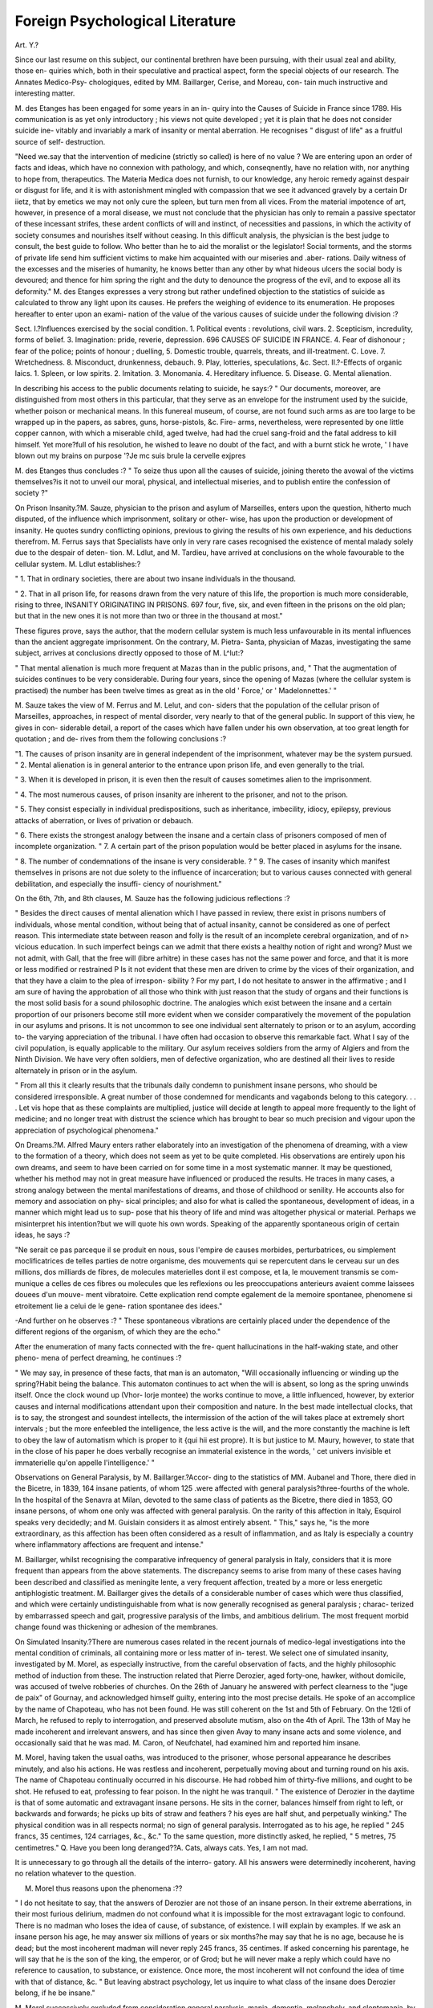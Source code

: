 Foreign Psychological Literature
=================================

Art. Y.?

Since our last resume on this subject, our continental brethren
have been pursuing, with their usual zeal and ability, those en-
quiries which, both in their speculative and practical aspect, form
the special objects of our research. The Annates Medico-Psy-
chologiques, edited by MM. Baillarger, Cerise, and Moreau, con-
tain much instructive and interesting matter.

M. des Etanges has been engaged for some years in an in-
quiry into the Causes of Suicide in France since 1789. His
communication is as yet only introductory ; his views not quite
developed ; yet it is plain that he does not consider suicide ine-
vitably and invariably a mark of insanity or mental aberration.
He recognises " disgust of life" as a fruitful source of self-
destruction.

"Need we.say that the intervention of medicine (strictly so called)
is here of no value ? We are entering upon an order of facts and ideas,
which have no connexion with pathology, and which, conseqnently,
have no relation with, nor anything to hope from, therapeutics. The
Materia Medica does not furnish, to our knowledge, any heroic
remedy against despair or disgust for life, and it is with astonishment
mingled with compassion that we see it advanced gravely by a certain
Dr iietz, that by emetics we may not only cure the spleen, but turn
men from all vices. From the material impotence of art, however,
in presence of a moral disease, we must not conclude that the physician
has only to remain a passive spectator of these incessant strifes, these
ardent conflicts of will and instinct, of necessities and passions, in which
the activity of society consumes and nourishes itself without ceasing.
In this difficult analysis, the physician is the best judge to consult, the
best guide to follow. Who better than he to aid the moralist or the
legislator! Social torments, and the storms of private life send him
sufficient victims to make him acquainted with our miseries and .aber-
rations. Daily witness of the excesses and the miseries of humanity,
he knows better than any other by what hideous ulcers the social body
is devoured; and thence for him spring the right and the duty to
denounce the progress of the evil, and to expose all its deformity."
M. des Etanges expresses a very strong but rather undefined
objection to the statistics of suicide as calculated to throw any
light upon its causes. He prefers the weighing of evidence to
its enumeration. He proposes hereafter to enter upon an exami-
nation of the value of the various causes of suicide under the
following division :?

Sect. I.?Influences exercised by the social condition.
1. Political events : revolutions, civil wars.
2. Scepticism, incredulity, forms of belief.
3. Imagination: pride, reverie, depression.
696 CAUSES OF SUICIDE IN FRANCE.
4. Fear of dishonour ; fear of the police; points of honour ; duelling,
5. Domestic trouble, quarrels, threats, and ill-treatment.
C. Love.
7. Wretchedness.
8. Misconduct, drunkenness, debauch.
9. Play, lotteries, speculations, &c.
Sect. II.?-Effects of organic laics.
1. Spleen, or low spirits.
2. Imitation.
3. Monomania.
4. Hereditary influence.
5. Disease.
G. Mental alienation.

In describing his access to the public documents relating to
suicide, he says:?
" Our documents, moreover, are distinguished from most others in
this particular, that they serve as an envelope for the instrument used
by the suicide, whether poison or mechanical means. In this funereal
museum, of course, are not found such arms as are too large to be
wrapped up in the papers, as sabres, guns, horse-pistols, &c. Fire-
arms, nevertheless, were represented by one little copper cannon, with
which a miserable child, aged twelve, had had the cruel sang-froid and
the fatal address to kill himself. Yet more?full of his resolution, he
wished to leave no doubt of the fact, and with a burnt stick he wrote,
' I have blown out my brains on purpose '?Je mc suis brule la cervelle
exjpres

M. des Etanges thus concludes :?
" To seize thus upon all the causes of suicide, joining thereto the
avowal of the victims themselves?is it not to unveil our moral,
physical, and intellectual miseries, and to publish entire the confession
of society ?"

On Prison Insanity.?M. Sauze, physician to the prison and
asylum of Marseilles, enters upon the question, hitherto much
disputed, of the influence which imprisonment, solitary or other-
wise, has upon the production or development of insanity. He
quotes sundry conflicting opinions, previous to giving the results
of his own experience, and his deductions therefrom. M. Ferrus
says that Specialists have only in very rare cases recognised the
existence of mental malady solely due to the despair of deten-
tion. M. Ldlut, and M. Tardieu, have arrived at conclusions
on the whole favourable to the cellular system. M. Ldlut
establishes:?

" 1. That in ordinary societies, there are about two insane individuals
in the thousand.

" 2. That in all prison life, for reasons drawn from the very nature of
this life, the proportion is much more considerable, rising to three,
INSANITY ORIGINATING IN PRISONS. 697
four, five, six, and even fifteen in the prisons on the old plan; but
that in the new ones it is not more than two or three in the thousand
at most."

These figures prove, says the author, that the modern cellular
system is much less unfavourable in its mental influences than
the ancient aggregate imprisonment. On the contrary, M. Pietra-
Santa, physician of Mazas, investigating the same subject, arrives
at conclusions directly opposed to those of M. L^lut:?

" That mental alienation is much more frequent at Mazas than
in the public prisons, and,
" That the augmentation of suicides continues to be very considerable.
During four years, since the opening of Mazas (where the cellular
system is practised) the number has been twelve times as great as in
the old ' Force,' or ' Madelonnettes.' "

M. Sauze takes the view of M. Ferrus and M. Lelut, and con-
siders that the population of the cellular prison of Marseilles,
approaches, in respect of mental disorder, very nearly to that of
the general public. In support of this view, he gives in con-
siderable detail, a report of the cases which have fallen under
his own observation, at too great length for quotation ; and de-
rives from them the following conclusions :?

"1. The causes of prison insanity are in general independent of the
imprisonment, whatever may be the system pursued.
" 2. Mental alienation is in general anterior to the entrance upon
prison life, and even generally to the trial.

" 3. When it is developed in prison, it is even then the result of
causes sometimes alien to the imprisonment.

" 4. The most numerous causes, of prison insanity are inherent to
the prisoner, and not to the prison.

" 5. They consist especially in individual predispositions, such as
inheritance, imbecility, idiocy, epilepsy, previous attacks of aberration,
or lives of privation or debauch.

" 6. There exists the strongest analogy between the insane and a
certain class of prisoners composed of men of incomplete organization.
" 7. A certain part of the prison population would be better placed
in asylums for the insane.

" 8. The number of condemnations of the insane is very considerable.
? " 9. The cases of insanity which manifest themselves in prisons
are not due solety to the influence of incarceration; but to various
causes connected with general debilitation, and especially the insuffi-
ciency of nourishment."

On the 6th, 7th, and 8th clauses, M. Sauze has the following
judicious reflections :?

" Besides the direct causes of mental alienation which I have passed
in review, there exist in prisons numbers of individuals, whose mental
condition, without being that of actual insanity, cannot be considered
as one of perfect reason. This intermediate state between reason and
folly is the result of an incomplete cerebral organization, and of n>
vicious education. In such imperfect beings can we admit that there
exists a healthy notion of right and wrong? Must we not admit,
with Gall, that the free will (libre arhitre) in these cases has not the
same power and force, and that it is more or less modified or restrained P
Is it not evident that these men are driven to crime by the vices of
their organization, and that they have a claim to the plea of irrespon-
sibility ? For my part, I do not hesitate to answer in the affirmative ;
and I am sure of having the approbation of all those who think with
just reason that the study of organs and their functions is the most
solid basis for a sound philosophic doctrine. The analogies which exist
between the insane and a certain proportion of our prisoners become
still more evident when we consider comparatively the movement of the
population in our asylums and prisons. It is not uncommon to see
one individual sent alternately to prison or to an asylum, according to-
the varying appreciation of the tribunal. I have often had occasion
to observe this remarkable fact. What I say of the civil population,
is equally applicable to the military. Our asylum receives soldiers
from the army of Algiers and from the Ninth Division. We have very
often soldiers, men of defective organization, who are destined all their
lives to reside alternately in prison or in the asylum.

" From all this it clearly results that the tribunals daily condemn to
punishment insane persons, who should be considered irresponsible.
A great number of those condemned for mendicants and vagabonds
belong to this category. . . . Let vis hope that as these complaints are
multiplied, justice will decide at length to appeal more frequently to
the light of medicine; and no longer treat with distrust the science
which has brought to bear so much precision and vigour upon the
appreciation of psychological phenomena."

On Dreams.?M. Alfred Maury enters rather elaborately into
an investigation of the phenomena of dreaming, with a view to
the formation of a theory, which does not seem as yet to be
quite completed. His observations are entirely upon his own
dreams, and seem to have been carried on for some time in a
most systematic manner. It may be questioned, whether his
method may not in great measure have influenced or produced
the results. He traces in many cases, a strong analogy between
the mental manifestations of dreams, and those of childhood or
senility. He accounts also for memory and association on phy-
sical principles; and also for what is called the spontaneous,
development of ideas, in a manner which might lead us to sup-
pose that his theory of life and mind was altogether physical or
material. Perhaps we misinterpret his intention?but we will
quote his own words. Speaking of the apparently spontaneous
origin of certain ideas, he says :?

"Ne serait ce pas parceque il se produit en nous, sous l'empire de
causes morbides, perturbatrices, ou simplement moclificatrices de telles
parties de notre organisme, des mouvements qui se repercutent dans
le cerveau sur un des millions, dos milliards de fibres, de molecules
materielles dont il est compose, et la, le mouvement transmis se com-
munique a celles de ces fibres ou molecules que les reflexions ou les
preoccupations anterieurs avaient comme laissees douees d'un mouve-
ment vibratoire. Cette explication rend compte egalement de la
memoire spontanee, phenomene si etroitement lie a celui de le gene-
ration spontanee des idees."

-And further on he observes :?
" These spontaneous vibrations are certainly placed under the
dependence of the different regions of the organism, of which they are
the echo."

After the enumeration of many facts connected with the fre-
quent hallucinations in the half-waking state, and other pheno-
mena of perfect dreaming, he continues :?

" We may say, in presence of these facts, that man is an automaton,
"Will occasionally influencing or winding up the spring?Habit being
the balance. This automaton continues to act when the will is absent,
so long as the spring unwinds itself. Once the clock wound up (Vhor-
lorje montee) the works continue to move, a little influenced, however,
by exterior causes and internal modifications attendant upon their
composition and nature. In the best made intellectual clocks, that is
to say, the strongest and soundest intellects, the intermission of the
action of the will takes place at extremely short intervals ; but the
more enfeebled the intelligence, the less active is the will, and the
more constantly the machine is left to obey the law of automatism
which is proper to it {qui hii est propre). It is but justice to M.
Maury, however, to state that in the close of his paper he does verbally
recognise an immaterial existence in the words, ' cet univers invisible
et immaterielle qu'on appelle l'intelligence.' "

Observations on General Paralysis, by M. Baillarger.?Accor-
ding to the statistics of MM. Aubanel and Thore, there died in
the Bicetre, in 1839, 164 insane patients, of whom 125 .were
affected with general paralysis?three-fourths of the whole. In
the hospital of the Senavra at Milan, devoted to the same class
of patients as the Bicetre, there died in 1853, GO insane persons,
of whom one only was affected with general paralysis. On the
rarity of this affection in Italy, Esquirol speaks very decidedly;
and M. Guislain considers it as almost entirely absent. " This,"
says he, "is the more extraordinary, as this affection has been
often considered as a result of inflammation, and as Italy is
especially a country where inflammatory affections are frequent
and intense."

M. Baillarger, whilst recognising the comparative infrequency
of general paralysis in Italy, considers that it is more frequent
than appears from the above statements. The discrepancy seems
to arise from many of these cases having been described and
classified as meningite lente, a very frequent affection, treated
by a more or less energetic antiphlogistic treatment. M. Baillarger
gives the details of a considerable number of cases which were
thus classified, and which were certainly undistinguishable from
what is now generally recognised as general paralysis ; charac-
terized by embarrassed speech and gait, progressive paralysis of
the limbs, and ambitious delirium. The most frequent morbid
change found was thickening or adhesion of the membranes.

On Simulated Insanity.?There are numerous cases related in
the recent journals of medico-legal investigations into the mental
condition of criminals, all containing more or less matter of in-
terest. We select one of simulated insanity, investigated by
M. Morel, as especially instructive, from the careful observation
of facts, and the highly philosophic method of induction from
these. The instruction related that Pierre Derozier, aged
forty-one, hawker, without domicile, was accused of twelve
robberies of churches. On the 26th of January he answered
with perfect clearness to the "juge de paix" of Gournay, and
acknowledged himself guilty, entering into the most precise
details. He spoke of an accomplice by the name of Chapoteau,
who has not been found. He was still coherent on the 1st and
5th of February. On the 12tli of March, he refused to reply to
interrogation, and preserved absolute mutism, also on the 4th of
April. The 13th of May he made incoherent and irrelevant
answers, and has since then given Avay to many insane acts and
some violence, and occasionally said that he was mad. M.
Caron, of Neufchatel, had examined him and reported him
insane.

M. Morel, having taken the usual oaths, was introduced to
the prisoner, whose personal appearance he describes minutely,
and also his actions. He was restless and incoherent, perpetually
moving about and turning round on his axis. The name of
Chapoteau continually occurred in his discourse. He had robbed
him of thirty-five millions, and ought to be shot. He refused
to eat, professing to fear poison. In the night he was tranquil.
" The existence of Derozier in the daytime is that of some
automatic and extravagant insane persons. He sits in the
corner, balances himself from right to left, or backwards and
forwards; he picks up bits of straw and feathers ? his eyes are
half shut, and perpetually winking." The physical condition
was in all respects normal; no sign of general paralysis.
Interrogated as to his age, he replied " 245 francs, 35 centimes,
124 carriages, &c., &c." To the same question, more distinctly
asked, he replied, " 5 metres, 75 centimetres."
Q. Have you been long deranged??A. Cats, always cats.
Yes, I am not mad.

It is unnecessary to go through all the details of the interro-
gatory. All his answers were determinedly incoherent, having
no relation whatever to the question.

M. Morel thus reasons upon the phenomena :??

" I do not hesitate to say, that the answers of Derozier are not
those of an insane person. In their extreme aberrations, in their most
furious delirium, madmen do not confound what it is impossible for the
most extravagant logic to confound. There is no madman who loses
the idea of cause, of substance, of existence. I will explain by examples.
If we ask an insane person his age, he may answer six millions of years
or six months?he may say that he is no age, because he is dead; but
the most incoherent madman will never reply 245 francs, 35 centimes.
If asked concerning his parentage, he will say that he is the son of the
king, the emperor, or of Grod; but he will never make a reply which
could have no reference to causation, to substance, or existence. Once
more, the most incoherent will not confound the idea of time with that
of distance, &c.
" But leaving abstract psychology, let us inquire to what class of
the insane does Derozier belong, if he be insane."

M. Morel successively excluded from consideration general
paralysis, mania, dementia, melancholy, and cleptomania, by an
elaborate argument, and considering that Derozier simulates
insanity, and simulates it unskilfully, he reported to that effect
to the judge. A second examination, with etherisation, led to
the same conclusion. After a very long consultation, the jury
condemned him to the " travaux forces." Immediately after his
condemnation, his insanity ceased, and he acknowledged the fact
of simulation, his reasons, and the difficulty he had experienced
in sustaining his part, in language which evinced a more than
ordinary amount of intelligence. His concluding words were
rather remarkable. On being urged to attempt by good conduct
to merit some commutation of sentence, he replied with a melan-
choly shake of the head, " Once entered on an evil course, it is
scarcely possible to leave it. I am forty-two years old ; it is too
late. I retire now from the world; I enter the cloister; my
role is played out.

On Delirium Tremens.?M. Pinel, jun., has published recently
a short treatise on delirium tremens, in which he proposes a new
method of treatment, that by bathing, almost without other
aids. He enters at some length into an examination of the
symptoms, particularly as to their diagnostic value, and traces
skilfully the points of distinction between this affection and others
with which it may possibly be confounded in the earlier stages
of its apparition. These are meningitis, meningo-cephalitis,
encephalitis, typhoid fever, nervous delirium, acute and maniacal
delirium, other forms of toxic delirium, the delirium that succeeds
epilepsy, and dementia witli or without general paratysis. He con-
siders that it is often very difficult to form a correct and ready
diagnosis between this latter disease and delirium tremens, especi-
ally as the one is often complicated by the other. There are, how-
ever, certain distinctive marks which must be borne in mind. In
mania complicated with general paralysis, the tongue is ordi-
narify not foul as in delirium tremens; the appetite is good ;
the breath is not strong and alcoholic; the skin is dry and
harsh ; the loss of sleep is rarely constant; the physiognomy is
happy in expression ; the delirium generally turns upon riches
or grandeur; the hallucinations are as a rule essentially distinct
from those of oinomania.

After reviewing the methods of treatment which are or have
been hitherto employed, M. Pinel gives the preference to opiates,
but complains of frequent want of success even by this method.
He then says :??

" Prolonged hot baths, with continual aspersions of cold water to
tlie head, appear to he the hest means of cure for delirium tremens?

with or without opiates. For fifteen years we gave these conjoined
with the hot baths; now, we have almost renounced them, finding
that the baths alone are sufficient to effect a favourable result in one,
two, or three days at the most, without the least risk to the patient."

The special apparatus is described at some length by which
the hot bath is kept up at the same temperature, and the cold
constantly applied to the head. M. Pinel states :?

" The duration of the bath varies from one to five, ten, fifteen, or
even twenty hours, according to the intensity of the affection. It is
not prudent to continue it longer?it is better to renew it on the mor-
row. After their bath, we prescribe a hot water drink frequently, so
as to keep up perspiration. During the bath also, lemonade or some
diluent is taken frequently."

Some cases are given in illustration of this method of treat-
ment, from which it would appear to be eminently successful.
Except in hospitals, however, it would appear to be difficult of
application. M. Pinel enters slightly but judiciously upon the
general bearing of the question of drinking upon social and
national relations ; and also discusses the propriety of the isola-
tion of those who have had frequent attacks and relapses into
the vice. The social and legislative difficulties attendant upon
this point appear, however, at present to be almost insuperable.
Case of Poisoning and Acute Mania from the use of a
Cosmetic.?M. Moreau relates a case of poisoning and mania re-
sulting from the use of a cosmetic containing lead and' other
poisons, which is sufficiently interesting to be quoted at length.

" Yalleau, cet; 29, hairdresser, entered the Bicetre on the 9tli of
June, 1855 ; be was examined, for the first time carefully, on the 11th.
He was in a state of profound stupor, from which nothing would rouse
him?the eyes were immoveable. One remarkable phenomenon struck
us?the hairs of the pubis and of the chest were perfectly white?
those of the head were, some white, some rather red, and some with a
blackish tint. Each of the cheeks and part of the neck had greyish-
yellow patches upon them, like jaundice. Similar spots were found on
the left thigh.

" There was no fever ; the tongue was a little loaded, and there was
constipation. M. Moreau prescribed a bottle of seidlitz water, and
two issues to the neck.

" On the 12th he did not answer to any questions, but seemed to
be uneasy, and to make efforts to speak?he frequently raised himself
in bed.

" On the 13th he was in a more satisfactory condition?he replied
to our questions, but seemed to have lost his memory, and gave a
very imperfect account of what had happened to him?he knew that
he was ;i hairdresser, but not where he lived?he remembered having
invented a pomade for the hair, and having used it himself, but could
not remember the composition.

" On the 14tlx he was completely recovered from the stupor, and
was much distressed to find himself at the Bicetre?he gave with much
precision the details which we required; for some 3rears back, his hair
had been turning white, and to remedy it he had composed a pomade,
of which the elements were very active?viz.,
Litharge . . . 400 parts,
Quick Lime .... 200 ?
Prussiate of Potash . . 50 ?
Nitrate of Silver . . . 20 ?

Fifteen days before his entry, he had commenced using this compound,
and in three day's had used above a pound and a half! The hair be-
came partially black, but accidents began to occur; he had violent
colics and headache. By his own account, his intelligence remained
clear, but his employer from the first observed a change of character;
he had become sad, and performed his duties with less skill than before;
he continued to work still. But on the 9fch of June, although twelve
days had elapsed since he discontinued the use of the pomade, he be-
came ill, and remembered nothing from that time till his awaking to
consciousness in the Bicetre on the 14th. Information given by his
employer supplied the gap. Delirium set in suddenly, and the patient
became violent; he threw on every side his instruments, and tore his
papers; he believed that he was pursued by his enemies, who wished
to poison him. In this condition his employer sent him to the Bicetre,
where stupor succeeded to the previous excitement.

" On the 15th, a little weight on the head, and some gripings were
all the remains of the illness. On the 19th he was quite well, and
was discharged."

M. Moreau naturally attributes this affection to the head; and
considers, in opposition to the opinion of some toxicologists, that
it was through the skin that the effects were produced. He con-
cludes with the following remarks :?

11 Whatever may have been the mode of introduction of the poison,
there are facts in connexion with the subject of the highest importance
to those who use habitually such cosmetics. It is well known how
extensively this practice prevails amongst dramatic artists, and also
amongst females of a certain class. All physicians, those especially
who ha"ve any professional knowledge of actors and actresses, know how
subject they are to nervous affections of' all kinds, from the slightest
to the most formidable. Instead of constantly referring these affec-
tions to the baneful influence of moral impressions, as it is so much the
custom to do, would it not be more rational and more scientific
(although perhaps less poetical) to suspect simply lead poisoning p
This question we only suggest, leaving it to others to decide."

Treatment of Epilepsy and Choreai.?M. Trousseau, of the
Hotel Dieu, has the following observations on the treatment of
epilepsy by belladonna :?

" I have always a number of patients in Paris and the departments
under treatment. In some the belladonna fails entirely, in others it
has brought some relief. This is my mode of procedure: I give a pill
containing one centigramme of the extract and an equal quantity of the
powder of belladonna during the first month?by preference in the
evening; partly because of the inconveniences attendant upon this
remedy at first, and partly because epilepsy is most frequently noc-
turnal. After a month I give two such pills at once, for an equal
time?and then three, providing it be well tolerated?if not the dose
is only increased once in sixty days. A register is kept of every
attack?if at the end of six or nine months, or a year, their frequency
is decreased, I press the remedy, for I know that the disease is yield-
ing. I3y proceeding thus, you will moderate the frequency of epileptic
attacks in many cases?in many others, however, you will obtain little
or no benefit. In twelve years I have thus treated 150 patients, and
have cured 20. But will not even they relapse ?"

In chorea M. Trousseau has introduced the use of strychnine
with great advantage; but as to produce its proper effect it has
to be given to such an extent as to produce its specific ph}rsio-
logical results, it requires constant supervision and watching.
It is given in small but continually augmented doses, and even
to young children; the reports of the cases show a slight but
marked advantage in this over the previous methods of treat-
ment in the time required for cure.

Dr Legrand du Saulle, in the Annates Medico-Psycliologiques
for April, 1857, after noticing M. Herpin's treatment of epilepsy
by the oxide of zinc, has the following observations :?

" It may be remembered that M. Champouillon has related many cases
of epilepsy in soldiers suffering from anasarca, which cases he attributes
to the pressure of the serosity upon the nervous centres?a view con-
firmed by tlie fact that the anasarca and the epilepsy have simul-
taneously decreased under the influence of liydragogues and drastic
purgatives.

" This idea of the intervention of pressure in certain forms of epi-
lepsy seems to have been the foundation of the curative method intro-
duced by M. Hiard. According to this authority, epilepsy results
from the interruption of tlie electro-vital fluid. This interruption is
produced by a transitory congestion of that part of the spinal ganglion
included in the occipital foramen. The therapeutical indication
deducible from this purely ideal view, is to combat the intermolecular
stasis by means of bleeding; but M. Hiard prefers purgatives and
cutaneous revulsives.

" During the first month of treatment, two purgatives of castor oil
are given every week; afterwards reduced to one, which is continued
until convalescence. At the same time he employs slight vesicants
alternately to the legs, and liniments of camphorated spirit to the
body generally. M. Hiard never bleeds nor uses diuretics, because he
says the oil has alvvaj^s succeeded, at least in recent cases."

Idiocy and Cretinism.?Contributions concerning Idiocy.

?The first of these contributions is an elaborate and able paper,
by Dr Kern, of Leipzig, from the Allgemeine Zeitschrift,
which we present abridged.

" A glance at the strivings of the present time shows how public,
national, and private institutions have proposed for themselves the aim
of spreading a truly moral and religious education; inasmuch as the
conviction has arisen and grown into a lively and active principle, that
only an educated can be a happy and contented people. In order to
begin the elevation and ennobling of the race at the source, there is at
present scarcely to be f^und a village which does not contain one or
more institutions for the care of children ; and freely does the govern-
ment or the public contribute to found new ones, and to place the old
on a more effective footing.

" This care is not only extended to the general, but also to the
special, wants of the community ; so that those classes of our suffering
fellow-creatures who, without special means and instigations for edu-
cation, must remain neglected, have attracted active sympathy.

Scarcely any city of the civilized world is at the present time without
institutions for the care of the deaf and dumb and the blind; and in
recent times the imbecile and idiots, hitherto supposed incapable of
improvement, have been made the objects of a like care.

" It would be useless to inquire from whom the first proposal ema-
nated for the education of these unfortunate classes; for whilst Director
Saegart, of Berlin, in 1846, believed that he had demonstrated the
curability of idiocy and imbecility, the endeavours of Seguin in Paris
were directed to the same end ; and even before Di*. Gruggenbuhl opened
his institution on the Abendberg, in Switzerland, Yoisin in Paris had
experienced very satisfactory results in the same department in 1836 ;
even Yoisin himself had predecessors. It is in this, as in so many
branches of science and art?the same idea emanates synchronously,
and is followed out in various places, indicating that it is a necessity of
the time.

Amongst those supported by government are that of Hubertsberg,
in Saxony, those of Mariaberg and Winterbach, in Wurtemburg, and
on6 in Sardinia. None else are known to me which are devoted to
the care of idiots and imbeciles exclusively; but private institutions .
for the same purpose have sprung up, mushroom-like, everywhere.
Unqualified persons have sought to take possession of this ground ; yet
such institutions as have been erected from mercenary motives have
for the most part fallen to the ground, or are undergoing such a de-
cline. Others interested in such projects have lost faith from these
failures, and have conjectured that in a little time no one will entrust
the afflicted child to such an institution. From my many years' work
in this department, I am convinced that the endeavour to educate this
unfortunate class will ever meet with more and more favour, provided
that, on the one hand, too much is not expected, and, on the other,
too much is not claimed as an aim. I am the more confirmed in this
view by the results of a journey, taken for purposes of inquiry, which
will be here detailed."

Dr Kern proceeds first to speak of the meaning and relations
of imbecility, cretinism, and idiocy. Defining imbecilit}- to sig-
nify that condition of mind in which the "inner life-sphere" is
not characterized by the capabilities of the sound mind, he
inquires whether a normal psychical development has preceded
this state. The argument concerning the propriety of the term
" congenital" is long and elaborate. He states that we can with
no more propriety speak of a truly congenital imbecility than of
a truly congenital preparedness for all intellectual manifestation;
that there is no doubt that the mind is not originally what we
infer from the contemplation of educated men, a something pre-
pared for this education from the beginning; but a result, a
product of surrounding nature, animate and inanimate, of in-
ternal development, of external communion with previously
existing intelligence, of fate, its author and guide. He considers,
also, that the capacity of development, even to the highest grades
of intellectual eminence, is an original right and possession of
every viable child ; that errors in intellectual as in moral training
may enter as false elements in the mental structure, but that
the mind cannot be originally diseased.

The question then arises when and whence the disorder origi-
nates which we speak of as congenital, a question truly, which in
the concrete is most difficult of solution. Dr Kern then sketches,
at considerable length, the contest of the child's nature with the
surrounding influences; and the various physiological changes
which accompany the somatic development; also the varied cir-
cumstances as to care and hygiene, which in some cases assist,
in others counteract the morbid influences?diet, poverty, and
neglect ; as contrasted with cleanliness, vigilance, and well-directed
treatment at critical periods. It is well illustrated by the con-
sideration of the process of dentition, in which the functions
generally are roused to a state of great activity; when there is a
tendency to hyperaBmia, especially in very vascular organs, such
as the brain?aggravated perchance by pain, and by casual cir-
cumstances?passing on to inflammation, and formation of in-
flammatory products not perfectly absorbed. In one case, well-
directed care may constantly meet and counteract these evil ten-
dencies, and the child will pass over the critical period, with
more or less safety, in the other, the results will manifest them-
selves in imperfect or morbid somatic and psychical development,
which about the second or third year will begin more openly to
show themselves.

" The skin is pale and withered, the muscular system is flabby, the
cellular tissue lax; disproportions are manifested in the head, or ex-
tremities. Then we observe the long, or perhaps unnaturally wide
face; the wrinkled forehead; the spiritless, often inflamed or squint-
ing eye; the large, red, projecting ear, often with an offensive dis-
charge ; the thick lips, which yet can scarcely cover the irregular large
teeth; the contracted or distorted thorax; the tumid belly. The
child knows no refreshing sleep; it lies disturbed, or awakes with a
cry; diarrhoea and obstinate constipation alternate; and the original
muscular twitchings have developed into true cramp or convulsion.
Unable to support the weight of the body, the child does not make the
same exertions in locomotion that healthy children of the same age
make. The phenomena of the external world pass without trace over
him ; no ray of joy enlivens the dull eye, no smile irradiates the fixed,
pain-expressing countenance ; no attempt at speech or articulate sound
is made, or only a few words imperfectly learned, as necessary to the
supply of tlie physical wants. Viewing this as a whole, we have a
picture of the perfect scrofulous or rachitic diathesis, which through all
relations of life will ever more and more become prominent. The
development of this diathesis to the highest grades depends upon the
intensity of the morbid processes and upon the external circumstances
attendant upon it. The child which enjoys judicious care and treat-
ment may survive happily enough the process, even although the
tendency has been inherited strongly from generation to generation.
On the other hand, the child, born and brought up amid misery and
poverty, will sink into the above described condition, which, if placed
in more favourable circumstances, would scarcely have manifested any,
or only the mildest symptoms."

Dr Kern then proceeds further to illustrate the position
that cretinism, whether sporadic or endemic, is a highly deve
loped form of scrofulous or rachitic tendency; and that in the
districts where it is endemic, the gradations are insensible from
the mildest of those affections, to that which is truly reckoned
cretinism. He shows that the prophylactic and hygienic resources whicli are notoriously useful in the one class of affections,
exercise the same favourable influence upon the other, and con-
troverts with some asperity Dr Guggenbuhl's theory as to the
distinctness of these affections; first on general argumentative
grounds, and next with regard to Dr G/s peculiar and individual
notions.

" Further, Dr Guggenbuhl draws a distinction between common
idiocy or imbecility and cretinism, on the ground that the latter,
once waked from the brain-slumber, before all things is accustomed to
recognise the existence of a Deity, even before he comes to an under-
standing of surrounding objects?for instance, the table before him.
Such are ideas to communicate to old women, but not to make
scientifically available.

Dr Kern recognises some other causes of defective intelligence
?pressure on the head, premature birth, difficult labour, certain
forms of general disease, and excitements of particular parts of
the peripheral nervous system, thymic asthma, hooping-cough,
&c. And as the causes are various in the nature and intensity,
so the results produced are so various as to elude classification ;
for whilst some are so slight as to differ but little from the
healthy manifestations, there is every grade from this to that
condition where there is scarcely a spark of soul to distinguish
him from the beast. He afterwards notices how frequently the
absence of all anatomical lesion is remarked in the most confirmed
cases, both in general and microscopic examination; and then
passes on to the different systems of recognition and treatment
by their different men, or schools, Seguin in Paris, Guggenbuhl
in the Abendberg, and Saegert in Berlin.

" The fundamental views of these three men certainly differ mate-
rially. Dr Guggenbuhl considers cretinism as an independent form of
disease, expressing itself by bodilyand mental crippling (verJcriippelung),
congenital, or developed in infancy, up to the seventh year. His con-
viction that even children affected with, or having a tendency to,
cretinism, may be normally developed if removed from the valleys to
the mountains, has induced him to build his institution on the Abend-
berg. To cretinism Dr Guggenbuhl opposes congenital imbecility
and idiocy, as incurable."

* From Dr Guggenbuhl's letter concerning the Abendberg:?"One day, as the
setting sun gilded gloriously the evening sky, the noble spectacle attracted at once
the attention of all the children of the establishment. Joy, astonishment, rapture,
and wonder seized them all; and even F., a boy who hitherto had been shy and
unsociable to friend or foe, indifferent to pleasure or pain, and dumb, called suddenly
out, ' The sun!' The ice-rind of the soul was broken; he even spoke further to his
companions, though his powers of conception were still so weak, that he could not
distinguish between the fingers of his own hand."?It will be borne in mind that in
all Dr Kern's strictures upon Dr Guggenbuhl, and the system of which he is the
exponent, vie merely quote.

" Seguin founds his hope of happy results in the treatment of im-
becility on the fact, that even the flea may be educated or taught.
_ " Director Saegert lastly considers imbecility as a condition, not a
?disease of the mind; conditioned by a pause at a low grade of develop-
ment, and proposes to attempt to take up the mind at that grade, and
lead it forward intellectually towards if not to its normal condition."
No account is given by Dr Kern of Seguin's method, and only
a brief allusion is made to that of Saegert, further than to
impty that his method of treatment is purely intellectual, and
that the results are still unpublished. An extended notice of
Dr Guggenbuhl succeeds :?

" Dr G. adopted another idea?he saw a cretin lie praying before
a cross, and the thought struck him that he must be his saviour. He
put his hand powerfully to the work, and diligently extended the
rumour of his call throughout the world. Yet, indefatigable alike
amongst the children and at his writing-desk, he appears neither to
have suggested any new scientific aspect of these disorders, nor any
new method of treatment.

" In my inaugural dissertation ' De Fatuitate, &c.,' I have expressed
the opinion that I could not place implicit confidence in all Dr G.'s pub-
lished details; but it was long my wish to see him actually at work.
Accordingly, on August 30,1853,1 visited the Abendberg, and was told,
after an hour's delay, that Dr Gr. was ill. After another long delay,
I found the children assembled in a large room, which served for
dwelling-place and school-room; it was provided with an organ, a
Chinese drum, several forms of orthopedic apparatus, a running
machine, and pictures of all kinds. The children were playing briskly ;
I took two by the hand, and said to the female attendant, ' These are
the pikes in the carp-pond,' meaning the elements of life and health.
She replied,' These boys were very bad, they have cost us much trouble.'
With this she looked so suspiciously at me, that I could scarcely
-conceal my displeasure, for I considered the boys healthy both in
mind and body. Seeking to converse with the other children, I was
prevented by various means?thus, if I spoke German, they were
.French children?if French, they were English; and getting a little
German girl before me, I was told she never spoke when strangers
were present!

" A boy showed me a copy-book, in which were sentences written in
German and French; yet 1 found he could not tell the month, nor the
day of the week, nor his age, nor birthday. For the rest, I found
precisely the same forms ol the affection as we have in Germany?
brain affections, and imbecility resulting therefrom, in its higher or
lower forms;?and rachitic and scrofulous diseases, mind and body
thereby deteriorated.

" It was noon, and I left the institution, mounting the Abendberg.
I expected to see the children come out to enjoy the glorious weather,
but I looked in vain; only one was visible, swinging round and round
a tree. The next day was bitterly cold; shivering, I visited again the
institution, and found the children also blue and almost stiff with cold.

This day, accompanied by Dr G.himself,! witnessed the process of educa-
tion. About twenty children were taught by two female teachers?one
for geography the other religion. The first sat before a map, pointing
liere and there with a rod?' What is that ?'?' That is England,' rung
out the answer of the children: ' What is this ?'?' That is Ireland,
London, Dublin,' &c. The second teacher had pictures representing
Bible-history, which she explained, and repeated passages of Scripture
concerning."
Dr Kern was very much dissatisfied with his visit, and gives
details of several very important modifications to be made in the
published statements concerning this institution. He disap-
proves strongly of speaking of the cure of idiocy, when such cure
consists only in the ability to write out sentences from copies.
Then follow brief notices of Dr Erlenmeyer's establishment in Ben-
dorf, that of Dr Zimmer at Mariaberg, and that at Winterbach,
under the care of Dr Miiller. Of the care exercised over the
children in these places, Dr Kern speaks most highly, but seems
to imply that he has not met with any cures in well-established
cases:?

" Indeed, of cures of imbecility I believe we cannot find one credible
case; for the accounts given by Dr Saegert in the second part of his
work are as imperfect as would be the account of a taliacotian operation
at the moment of its completion; they go no further than to say of the
children?' They are in course o/'full development.' This was in 1845,
and if we inquire into the after progress, we have no data."

If idiocy or imbecility dependent on organic mischief in the
nervous centres be insusceptible of cure, an important inquiry
suggests itself, as to whether all who appear imbecile or idiotic
are thus, or in some degree organically diseased. Dr Kern
answers this in the negative. Development of mind is arrested
or retarded in many cases by accidental circumstances, by lack
of care or attention, by many attendants upon poverty and
misery. Mind again is worn out by over-forcing early, as in
infant prodigies. In neither of these classes can disease be
correctly predicated. Hereditary weakness of frame in a child
may lead to extremely slow development, merely from inertia ;
and may strongly simulate imbecility. All these and many
allied cases are favourable for an attempt at cure. After enume-
rating certain diseases which often are attended by mental imbe-
cility, Dr Kern makes some interesting observations upon the
effect of the organs of sense upon the intelligence :?

" The organs of sense are the media through which those parts of
the brain concerned in mental life receive their stimulus. If these be
imperfect, so will the psychical development be imperfect, as we see in
the deaf and blind, and the bodily organs themselves will be backward
in development, as a consequence of their inactivity; as, on the other
lxand, the use of any of the senses causes a fuller development of its
corresponding nerve. Cases are not rare where, for instance, scrofulous
children, from their earliest infancy, are so affected with ophthalmia or
otitis, that they receive nothing but painful impressions from the external
world. Here we should expect an abnormal condition of mind to result,
without supposing that the brain itself must necessarily be affected."

One of tlie most important practical points dwelt upon by Dr.
Kern is, the personal care of these afflicted children, as to
diet, cleanliness, &c. He speaks of alternating diarrhoea and
constipation, not so much as the result of even functional affec-
tions of the bowels, as arising from neglect of systematic
evacuations, whereby the bowels become loaded, till an effort of
nature compels attention. The same is the case with the bladder,
whence most frequently results the wetting of the bed. Long
confinement to bed he considers a very frequent cause of onanism,
from mere lack of employment for the hands. The cure of these
evils, he thinks, is to be sought in perpetual watchfulness, night
and day, and in systematic periodic relief to the bowels and
bladder ?in the one case, bad habits will be broken, and in the
other, forgotten.

In instruction, Dr Kern has the greatest faith in familiarizing
the children, not with pictures and diagrams, but with the use
and nature of common things, such as everywhere surround
them; so that if the mental affection be really incurable, the
body may be trained to some degree of order and utility.

The paper concludes with a forcible representation of how
much may really be accomplished in this department, and a
strong appeal to those interested in the subject to persevere.

Dr Miiller himself gives an account of his institution at Win-
terbach, in his sixth annual report. Prominent features in his
system are cold-water baths, " Swedish gymnastics," and the
administration of sulphur, in minute doses. The children are
divided into three classes, each having a separate teacher. The
first includes about 20 children, from whom we are told several
are selected every year as adapted for certain callings in life.

The second class contains about 17, and the third the remainder.
The entire number is 37 boys, and 29 girls. The deaf and dumb
are not now admitted, but sent to a separate establishment.
The diseases chiefly prevalent amongst them are typhus fever,
hooping-cough, dysentery, and tuberculous affections.
The peculiar part of Dr Miiller's report is that which treats of
the origin of cretinism and allied affections. He attributes it
to marsh-miasma, which when acting " intensively," produces
intermittents ; but acting slowly and gradually as a poison, pro-
duces cretinism, goitre, and the deaf and dumb condition. As
these affections, however, occur endemically, when the cited
cause does not exist the author had recourse to a theory which,
Dr Erlenmeyer very justly remarks, removes all such difficulties?
viz., that the miasm can be conveyed any distance as mist.
Besides this, there are secondary causes which are recognised as
having some influence, as the drinking of brandy, bad diet, want
of cleanliness, moral and mental neglect, damp dark dwellings,
hereditary affections, &c. &c. His prophylactic measures are in
accordance with the above theory.

Herr Glasche, the principal teacher of the institution for imbe-
cile children at Hubertsberg, gives some account of the method
in use, and the results. It was opened in 1846, but placed on a
more definite and extended footing in 1850. Dr Erlenmeyer,
commenting upon the method, observes that in this as in most
others, there is one prominent defect?viz., that of attempting the
instruction of the children either as if they were of sound mind,
or as if they were deaf and dumb; in the latter case using too
much pantomime and pictorial illustration, and in some measure
neglecting the very important road to the intellect through the
ear.

Since the opening of the establishment, 45 children have been
received?30 remain under care ; 2 have died ; 6 have been
removed either to other similar institutions or taken home;
7 have been discharged as competent to perform Certain func-
tions in public life.

Dr Erlenmeyer, one of the accomplished and laborious editors
of the Correspondenz Blcitt, gives an account in that journal of
the recent opening of the " School for Idiots" at the Hague. As
at his visit the establishment had only been open three months,
much progress was not to be expected; but there were twelve
boys and ten girls, in five classes, the upper three having each a
male, and the other two each a female teacher. He was much and
agreeably surprised with the order and system already intro-
duced, and with the exactness and unity of energy with which
the plans were carried out. He speaks with great praise of the
oral instruction, and mentions incidently how frequently it is the
case that children of the class for whom these institutions are
intended are susceptible in no common degree to the influence
of sounds, rhythmical or musical?an important hint as to
education. Of details it was still too early to speak. The
establishment is intended for curable cases?those suffering
from actual insanity, from epilepsy, or other incurable affections,
are not admitted. Young children are preferred; but they are
received up to the age of twenty-five years if any hope of
amendment is perceived. The treatment is somatic and mental
?gymnastics, music, singing, speaking, reading, writing, and
reckoning; lastly, simple forms of manual labour. When they
are sufficiently advanced to be fit for an ordinary school, the
mission of this institution is complete. They are discharged
under these conditions: when they are twenty-eight years old,
or when they have been five years without making progress;
when the state of health is such as to make their further con-
tinuance there either hurtful to themselves or to the other
children ; finally, when all hope of improvement is given up.
Dr Erlenmeyer, approving most highly of this school, suggests
two points especially where improvement is desirable. The first
is as to the situation of the building; it ought not to be in a
town, but in the country; the countless canals, the evaporation,
the scarcity of pure drinking water, render the town inexpedient.
The neighbourhood of the sea, and a rural district, are very im-
portant. The second point is the necessity of a resident super-
intendent physician in all such establishments. This is enforced
by many strong arguments.

In an interesting account of the asylum for idiots at Mariaberg,
by Dr Zimmer, there are the following remarks:?

" All the children in whom imbecility or stupidity is prominent
show also bodily defect or misproportion. In the most favourable
cases there is generally some smallness of the body, looseness of con-
formation of the limbs, shuffling gait, disproportion of head (either too
small or too large), low forehead, flattened occiput, dull eye, open
slavering mouth, &c. A natural classification of the inhabitants of
this institution (about seventy in number) would be as follows :?
A. Entire Cretins.

I. Motionless.
Body small?brain atrophied?extremities useless or palsied,
sensation defective and dull?dumbness?difficult digestion.
Mere vegetation ; defective consciousness ?lethargy and
sleeplessness?catalepsy and epilepsy.

II. Locomotive (automatic).
Brain atrophy or hydrocephalus?automatic motions?dul-
ness of senses. Animal (and musical) sounds. Greediness,
instinct. Simplest form of comprehension?caprice?epi-
lepsy.

III. Hestless.
Brain atrophy or hydrocephalus?constant unrest?stam-
mering or dumbness?unnatural appetite?sexual excitabi-
lity?self-consciousness?passion, destructiveness. Ear for
music?tendency to mania.

B. Hale Cretins.
Some fitness for improvement?some mechanical and spiri-
tual tendencies?some powers of thought and speech.
These again are divided into?
IY. The torpid or clumsy form, and
Y. The agile, or useful (brauclibare).
This latter approaching in many particulars to a healthy
form of development.

714 DEAF DUMBNESS.
" In order to form a prognosis, it is above all necessary to remark
the bodily condition. When there is defect of brain, there is scarcely
ever much improvement to be looked for. A criterion of this is afforded
by measurement of the head. Dr Erlenmeyer first pointed out that
where the sum of the diameters (in length, breadth, and depth) of the
head amounted to less than the circumference, there was defect of the
brain. The complication with well defined insanity (geistesverwir-
rung) is very unfavourable as to prognosis. So also is epilepsy. The
more the mass of the head preserves its relation to the mass of the
body?-the more the anterior part of the brain is developed?the
younger the child?by so much the more a favourable result is to be
anticipated. In such cases, paralysis of the extremities, or displace-
ment of the bones of the skull or face, is not of very serious import."
The arrangements of this institution, both as to personal care
and supervision, hygiene, therapeutics, and instruction, seem to be
most excellent; but our limits forbid further details.

Not remotely connected with this subject we remark some
interesting statistics on the inheritance of cretinism and deaf-
dumbness, by Dr Meyer-Ahrens, of Zurich, in the Correspondenz
JBlatt for the 28th of February last. We will arrange his results
in a tabular form. Out of 765 cases in which cretinism in some
form was observed in families, the parents, one or both, were
affected as follows:?

The first column gives the nature of the affection; the second
the number of cases in which the father only was affected ; the
third the same with reference to the mother alone; and the
fourth the number where both were so.

F. M. Both.
1 ... 4 ... 1
Imbecile .
Simple or weak
Religious mania
Low form of cretinism
Melancholy
Hypochondria .
Impediment of speech
Deafness .
Scrofula .
Paralysis . ,
Sickly . .
Epileptic
Deformed
Dwarfish
Drunkards
Healthy and intelligent
In 35 of the above cases other brothers and sisters were cre-
tinous.
In eleven cases of deaf-dumbness, one had a feeble mother;
7 ... 6 ... 10
1 ... 0 ... 0
0 ... 3 ... 6
0 ... 3 ... 0
1 ... 0 ... 0
0 ... 2 ... 0
2 ... 0 ... 0
3 ... 1 ... 3
0 ... 1 ... 0
0 ... 3 ... 0
1 ... 0 ... 0
2 ... 2 ... 2
0 ... 0 ... 0
12 ... 2 ... 3
0 ... 2 ... 179

six had both parents cripples; one had a father and another a
mother goitrous ; two only had both parents healthy.
It appears from other tables, that the line of inheritance is
from father to daughter, and from mother to son, very much
more frequently than conversely. Thus, in one series of cases,
the disease was inherited from the father by the son 7 times, and
by the daughter 17 times ; whilst it descended from the mother
upon the son 17 times, and upon the daughter only 6. In
another series the proportions were?father to son 6 times, to
daughter 13?mother to son 12 times, to daughter 4.

There are several papers in the Zeitschrift which well merit
an abstract, did space permit; we must be content to enumerate
the most important. Dr Nitzsch gives an able and interesting
account of the state of psychiatry past and present in Egypt,
from which it appears that although much has been done of late
years, there remain many relics of ancient barbarism, from the
times when maniacs were viewed as little more than wild beasts.
Dr Esmarck and Dr W. Jessen, relate some cases illustrative
(though according to their own views not conclusively so) of the
connexion in many cases between syphilis and insanity. Dr.
Brosius has two interesting papers, one upon the " Mechanism of
Sensation," and the other upon the " Speech of the Insane"
viewed as a diagnostic sign. Perhaps at some future time we
may be able to give an analysis of these able contributions.
